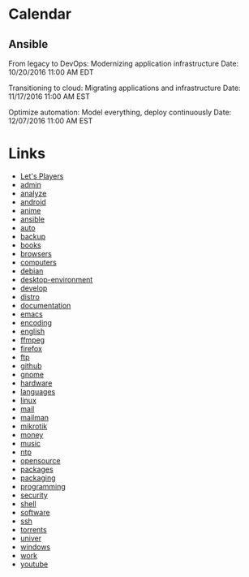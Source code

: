 * Calendar

** Ansible

From legacy to DevOps: Modernizing application infrastructure
Date: 10/20/2016 11:00 AM EDT

Transitioning to cloud: Migrating applications and infrastructure
Date: 11/17/2016 11:00 AM EST

Optimize automation: Model everything, deploy continuously
Date: 12/07/2016 11:00 AM EST

* Links
- [[file:youtube/LETSPLAY.org][Let's Players]]
- [[file:admin/README.org][admin]]
- [[file:analyze/README.org][analyze]]
- [[file:android/README.org][android]]
- [[file:anime/README.org][anime]]
- [[file:ansible/README.org][ansible]]
- [[file:auto/README.org][auto]]
- [[file:backup/README.org][backup]]
- [[file:books/README.org][books]]
- [[file:browsers/README.org][browsers]]
- [[file:computers/README.org][computers]]
- [[file:debian/README.org][debian]]
- [[file:desktop-environment/README.org][desktop-environment]]
- [[file:develop/README.org][develop]]
- [[file:distro/README.org][distro]]
- [[file:documentation/README.org][documentation]]
- [[file:emacs/README.org][emacs]]
- [[file:encoding/README.org][encoding]]
- [[file:english/README.org][english]]
- [[file:ffmpeg/README.org][ffmpeg]]
- [[file:firefox/README.org][firefox]]
- [[file:ftp/README.org][ftp]]
- [[file:github/README.org][github]]
- [[file:gnome/README.org][gnome]]
- [[file:hardware/README.org][hardware]]
- [[file:languages/README.org][languages]]
- [[file:linux/README.org][linux]]
- [[file:mail/README.org][mail]]
- [[file:mailman/README.org][mailman]]
- [[file:mikrotik/README.org][mikrotik]]
- [[file:money/README.org][money]]
- [[file:music/README.org][music]]
- [[file:ntp/README.org][ntp]]
- [[file:opensource/README.org][opensource]]
- [[file:packages/README.org][packages]]
- [[file:packaging/README.org][packaging]]
- [[file:programming/README.org][programming]]
- [[file:security/README.org][security]]
- [[file:shell/README.org][shell]]
- [[file:software/README.org][software]]
- [[file:ssh/README.org][ssh]]
- [[file:torrents/README.org][torrents]]
- [[file:univer/README.org][univer]]
- [[file:windows/README.org][windows]]
- [[file:work/README.org][work]]
- [[file:youtube/README.org][youtube]]
